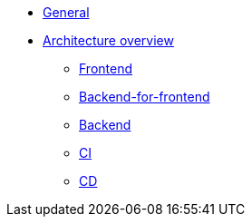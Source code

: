 * xref:index.adoc[General]
* xref:architecture-overview/index.adoc[Architecture overview]
** xref:architecture-overview/frontend.adoc[Frontend]
** xref:architecture-overview/bff.adoc[Backend-for-frontend]
** xref:architecture-overview/backend.adoc[Backend]
** xref:architecture-overview/ci.adoc[CI]
** xref:architecture-overview/cd.adoc[CD]
